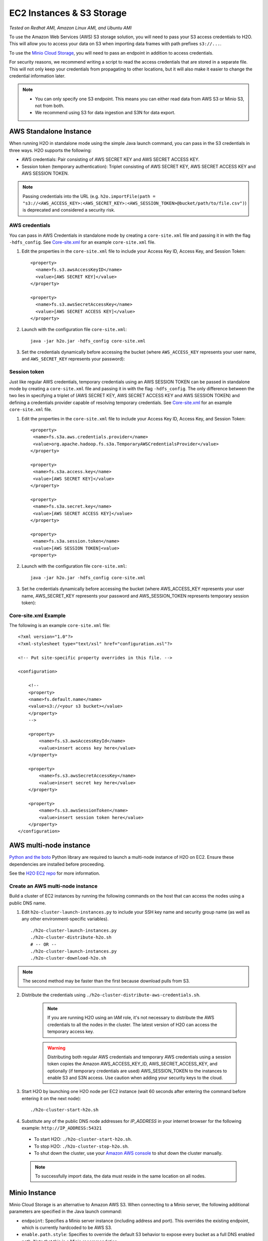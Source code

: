 EC2 Instances & S3 Storage
==========================

*Tested on Redhat AMI, Amazon Linux AMI, and Ubuntu AMI*

To use the Amazon Web Services (AWS) S3 storage solution, you will need to pass your S3 access credentials to H2O. This will allow you to access your data on S3 when importing data frames with path prefixes ``s3://...``.

To use the `Minio Cloud Storage <https://minio.io/>`__, you will need to pass an endpoint in addition to access credentials.

For security reasons, we recommend writing a script to read the access credentials that are stored in a separate file. This will not only keep your credentials from propagating to other locations, but it will also make it easier to change the credential information later.

.. note::

 - You can only specify one S3 endpoint. This means you can either read data from AWS S3 or Minio S3, not from both.
 - We recommend using S3 for data ingestion and S3N for data export. 

AWS Standalone Instance
-----------------------

When running H2O in standalone mode using the simple Java launch command, you can pass in the S3 credentials in three ways. H2O supports the following:

- AWS credentials: Pair consisting of AWS SECRET KEY and AWS SECRET ACCESS KEY.
- Session token (temporary authentication): Triplet consisting of AWS SECRET KEY, AWS SECRET ACCESS KEY and AWS SESSION TOKEN.

.. note::
  
  Passing credentials into the URL (e.g. ``h2o.importFile(path = "s3://<AWS_ACCESS_KEY>:<AWS_SECRET_KEY>:<AWS_SESSION_TOKEN>@bucket/path/to/file.csv")``) is deprecated and considered a security risk.

AWS credentials
~~~~~~~~~~~~~~~

You can pass in AWS Credentials in standalone mode by creating a ``core-site.xml`` file and passing it in with the flag ``-hdfs_config``. See `Core-site.xml`_ for an example ``core-site.xml`` file.

1. Edit the properties in the ``core-site.xml`` file to include your Access Key ID, Access Key, and Session Token:

  ::

    <property>
      <name>fs.s3.awsAccessKeyID</name>
      <value>[AWS SECRET KEY]</value>
    </property>

    <property>
      <name>fs.s3.awsSecretAccessKey</name>
      <value>[AWS SECRET ACCESS KEY]</value>
    </property>

2. Launch with the configuration file ``core-site.xml``:

  ::

    java -jar h2o.jar -hdfs_config core-site.xml

3. Set the credentials dynamically before accessing the bucket (where ``AWS_ACCESS_KEY`` represents your user name, and ``AWS_SECRET_KEY`` represents your password):

  .. tabs::
    .. code-tab:: python

      from h2o.persist import set_s3_credentials
      set_s3_credentials("AWS_ACCESS_KEY", "AWS_SECRET_KEY")
      h2o.import_file(path = "s3://bucket/path/to/file.csv")

    .. code-tab:: r R

      h2o.set_s3_credentials("AWS_ACCESS_KEY", "AWS_SECRET_KEY")
      h2o.importFile(path = "s3://bucket/path/to/file.csv")


Session token
~~~~~~~~~~~~~

Just like regular AWS credentials, temporary credentials using an AWS SESSION TOKEN can be passed in standalone mode by creating a ``core-site.xml`` file and passing it in with the flag ``-hdfs_config``. The only difference between the two lies in specifying a triplet of (AWS SECRET KEY, AWS SECRET ACCESS KEY and AWS SESSION TOKEN) and defining a credentials provider capable of resolving temporary credentials. See `Core-site.xml`_ for an example ``core-site.xml`` file. 

1. Edit the properties in the ``core-site.xml`` file to include your Access Key ID, Access Key, and Session Token:

  ::

    <property>
     <name>fs.s3a.aws.credentials.provider</name>
     <value>org.apache.hadoop.fs.s3a.TemporaryAWSCredentialsProvider</value>
    </property>

    <property>
     <name>fs.s3a.access.key</name>
     <value>[AWS SECRET KEY]</value>
    </property>

    <property>
     <name>fs.s3a.secret.key</name>
     <value>[AWS SECRET ACCESS KEY]</value>
    </property>

    <property>
     <name>fs.s3a.session.token</name>
     <value>[AWS SESSION TOKEN]<value>
    <property>

2. Launch with the configuration file ``core-site.xml``:

  ::

    java -jar h2o.jar -hdfs_config core-site.xml

3. Set he credentials dynamically before accessing the bucket (where AWS_ACCESS_KEY represents your user name, AWS_SECRET_KEY represents your password and AWS_SESSION_TOKEN represents temporary session token):

.. tabs::
  .. code-tab:: python

    from h2o.persist import set_s3_credentials
    set_s3_credentials("AWS_ACCESS_KEY", "AWS_SECRET_KEY", "AWS_SESSION_TOKEN")
    h2o.import_file(path = "s3://bucket/path/to/file.csv")

  .. code-tab:: r R

    h2o.set_s3_credentials("AWS_ACCESS_KEY", "AWS_SECRET_KEY", "AWS_SESSION_TOKEN")
    h2o.importFile(path = "s3://bucket/path/to/file.csv")

.. _Core-site.xml:

Core-site.xml Example
~~~~~~~~~~~~~~~~~~~~~

The following is an example ``core-site.xml`` file:

::

    <?xml version="1.0"?>
    <?xml-stylesheet type="text/xsl" href="configuration.xsl"?>

    <!-- Put site-specific property overrides in this file. -->

    <configuration>

        <!--
        <property>
        <name>fs.default.name</name>
        <value>s3://<your s3 bucket></value>
        </property>
        -->

        <property>
            <name>fs.s3.awsAccessKeyId</name>
            <value>insert access key here</value>
        </property>

        <property>
            <name>fs.s3.awsSecretAccessKey</name>
            <value>insert secret key here</value>
        </property>

        <property>
            <name>fs.s3.awsSessionToken</name>
            <value>insert session token here</value>
        </property>
    </configuration>

AWS multi-node instance
-----------------------
`Python and the boto <http://boto.readthedocs.org/en/latest/>`_ Python library are required to launch a multi-node instance of H2O on EC2. Ensure these dependencies are installed before proceeding.

See the `H2O EC2 repo <https://github.com/h2oai/h2o-3/tree/master/ec2>`_ for more information.

Create an AWS multi-node instance
~~~~~~~~~~~~~~~~~~~~~~~~~~~~~~~~~

Build a cluster of EC2 instances by running the following commands on the host that can access the nodes using a public DNS name.

1. Edit ``h2o-cluster-launch-instances.py`` to include your SSH key name and security group name (as well as any other environment-specific variables).

 ::

    ./h2o-cluster-launch-instances.py
    ./h2o-cluster-distribute-h2o.sh
    # -- OR --
    ./h2o-cluster-launch-instances.py
    ./h2o-cluster-download-h2o.sh

.. note:: 
  
  The second method may be faster than the first because download pulls from S3.

2. Distribute the credentials using ``./h2o-cluster-distribute-aws-credentials.sh``.

    .. note:: 
      
      If you are running H2O using an IAM role, it's not necessary to distribute the AWS credentials to all the nodes in the cluster. The latest version of H2O can access the temporary access key.

    .. warning::
      
      Distributing both regular AWS credentials and temporary AWS credentials using a session token copies the Amazon AWS_ACCESS_KEY_ID, AWS_SECRET_ACCESS_KEY, and optionally (if temporary credentials are used) AWS_SESSION_TOKEN to the instances to enable S3 and S3N access. Use caution when adding your security keys to the cloud.

3. Start H2O by launching one H2O node per EC2 instance (wait 60 seconds after entering the command before entering it on the next node):

 ::

    ./h2o-cluster-start-h2o.sh

4. Substitute any of the public DNS node addresses for *IP_ADDRESS* in your internet browser for the following example: ``http://IP_ADDRESS:54321``

  - To start H2O: ``./h2o-cluster-start-h2o.sh``.
  - To stop H2O: ``./h2o-cluster-stop-h2o.sh``.
  - To shut down the cluster, use your `Amazon AWS console <http://docs.aws.amazon.com/ElasticMapReduce/latest/DeveloperGuide/UsingEMR_TerminateJobFlow.html>`_ to shut down the cluster manually.

  .. note:: 

    To successfully import data, the data must reside in the same location on all nodes.

.. _minio:

Minio Instance
--------------

Minio Cloud Storage is an alternative to Amazon AWS S3. When connecting to a Minio server, the following additional parameters are specified in the Java launch command:

- ``endpoint``: Specifies a Minio server instance (including address and port). This overrides the existing endpoint, which is currently hardcoded to be AWS S3.

- ``enable.path.style``: Specifies to override the default S3 behavior to expose every bucket as a full DNS enabled path. Note that this is a Minio recommendation.

Create a Minio instance
~~~~~~~~~~~~~~~~~~~~~~~

To pass in credentials, create a ``core-site.xml`` file that contains your Access Key ID and Secret Access Key and use the flag ``-hdfs_config`` flag when launching:

::

       <property>
         <name>fs.s3.awsAccessKeyId</name>
         <value>[AWS SECRET KEY]</value>
       </property>

       <property>
         <name>fs.s3.awsSecretAccessKey</name>
         <value>[AWS SECRET ACCESS KEY]</value>
       </property>

1. Launch H2O by entering the following in the command line:

  ::

      java -Dsys.ai.h2o.persist.s3.endPoint=https://play.min.io:9000 -Dsys.ai.h2o.persist.s3.enable.path.style=true -jar h2o.jar -hdfs_config core-site.xml

  .. note:: 

    https://play.min.io:9000 is an example Minio server URL.

2. Import the data using ``importFile`` with the Minio S3 url path: ``s3://bucket/path/to/file.csv``.

.. tabs::
  .. code-tab:: bash Flow

    importFiles [ "s3://bucket/path/to/file.csv" ]

  .. code-tab:: python

    h2o.import_file(path = "s3://bucket/path/to/file.csv")

  .. code-tab:: r R

    h2o.importFile(path = "s3://bucket/path/to/file.csv")


Launching H2O
-------------

.. note:: 

  Before launching H2O on an EC2 cluster, verify that ports ``54321`` and ``54322`` are both accessible by TCP.

Select the operating system and virtualization type
~~~~~~~~~~~~~~~~~~~~~~~~~~~~~~~~~~~~~~~~~~~~~~~~~~~

Select your operating system and the virtualization type of the prebuilt AMI on Amazon. If you are using Windows, you will need to use a hardware-assisted virtual machine (HVM). If you are using Linux, you can choose between para-virtualization (PV) and HVM. These selections determine the type of instances you can launch.

.. figure:: ../EC2_images/ec2_system.png
   :alt: EC2 systems page where you select your amazon machine image.


See `Amazon virtualization <http://docs.aws.amazon.com/AWSEC2/latest/UserGuide/virtualization_types.html>`__ for more information about virtualization types.


Configuring the instance
~~~~~~~~~~~~~~~~~~~~~~~~

1. Select the IAM role and policy to use to launch the instance. H2O detects the temporary access keys associated with the instance, so you don't need to copy your AWS credentials to the instances.

  .. figure:: ../EC2_images/ec2_config.png
     :alt: EC2 page where you configure your instance details.

2. Select an accessible key pair when launching the instance.

  .. figure:: ../EC2_images/ec2_key_pair.png
     :alt: EC2 panel where you select an existing key pair or create a new key pair.


(Windows users) Tunnel into the instance
~~~~~~~~~~~~~~~~~~~~~~~~~~~~~~~~~~~~~~~~

For Windows users who do not have the ability to use ``ssh`` from the terminal, either download `Cygwin <https://www.cygwin.com/>`_ or a Git Bash that has the capability to run ``ssh``:

  ::

    ssh -i amy_account.pem ec2-user@54.165.25.98

PuTTY to tunnel into the instance
'''''''''''''''''''''''''''''''''

Otherwise, you can download `PuTTY <https://www.putty.org/>`_ and follow these instructions:

1. Launch the PuTTY Key Generator.
2. Load your downloaded AWS pem key file.

 .. note:: 

  To see the file, change the browser file type to "All".

3. Save the private key as a PPK file.

 .. figure:: ../EC2_images/ec2_putty_key.png
    :alt: PuTTy key generator with a PuTTYgen notice about successfully importing a foreign key.

4. Launch the PuTTY client.
5. Enter the host name or IP address in the *Session* section. For Ubuntu users, the default host name is ``ubuntu@<ip-address>``. For Linux users, the default host name is ``ec2-user@<ip-address>``.

 .. figure:: ../EC2_images/ec2_putty_connect_1.png
    :alt: PuTTY configuring session with default settings in the saved sessions section and the host name filled in.

6. Select *SSH*, then *Auth* in the sidebar, and click the **Browse** button to select the private key file for authentication.

 .. figure:: ../EC2_images/ec2_putty_connect_2.png
  :alt: PuTTY configuration with display pre-authentication banner and attempt authentication using Pageant selected.

7. Start a new session and click **Yes** to confirm caching of the server's rsa2 key fingerprint and continue connecting.

 .. figure:: ../EC2_images/ec2_putty_alert.png
    :alt: PuTTY security alert about the server's host key not cached in the registry.


Downloading Java and H2O
~~~~~~~~~~~~~~~~~~~~~~~~

1. Download `Java <http://docs.h2o.ai/h2o/latest-stable/h2o-docs/welcome.html#java-requirements>`__ (JDK 1.8 or later) if it is not already available on the instance.
2. Download H2O with the ``wget`` command and the link to the ZIP file available on our `website <http://h2o.ai/download/>`__ by copying the link associated with the **Download** button for the selected H2O build.

   ::

       wget http://h2o-release.s3.amazonaws.com/h2o/{{branch_name}}/{{build_number}}/index.html
       unzip h2o-{{project_version}}.zip
       cd h2o-{{project_version}}
       java -Xmx4g -jar h2o.jar

3. Navigate to ``<Private_IP_Address>:54321`` or ``<Public_DNS>:54321`` to use H2O's web interface from your browser.

